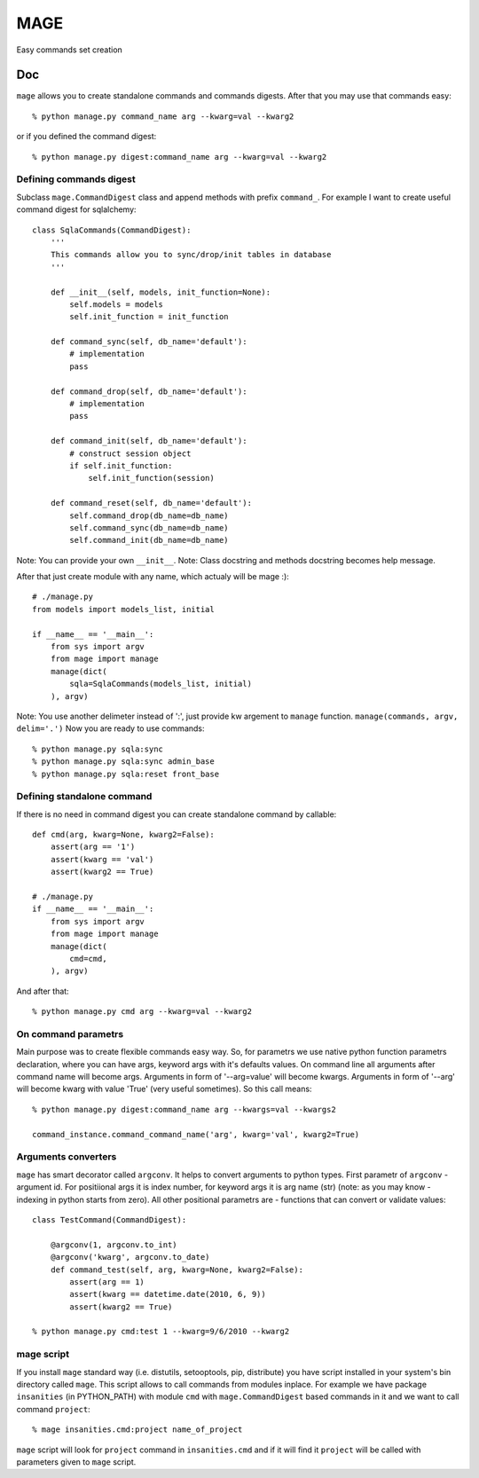 ====
MAGE
====

Easy commands set creation

Doc
===

``mage`` allows you to create standalone commands and commands digests. After that you may use that commands easy::

    % python manage.py command_name arg --kwarg=val --kwarg2

or if you defined the command digest::

    % python manage.py digest:command_name arg --kwarg=val --kwarg2

Defining commands digest
------------------------

Subclass ``mage.CommandDigest`` class and append methods with prefix ``command_``. For example I want to create useful command digest for sqlalchemy::

    class SqlaCommands(CommandDigest):
        '''
        This commands allow you to sync/drop/init tables in database
        '''

        def __init__(self, models, init_function=None):
            self.models = models
            self.init_function = init_function

        def command_sync(self, db_name='default'):
            # implementation
            pass

        def command_drop(self, db_name='default'):
            # implementation
            pass

        def command_init(self, db_name='default'):
            # construct session object
            if self.init_function:
                self.init_function(session)

        def command_reset(self, db_name='default'):
            self.command_drop(db_name=db_name)
            self.command_sync(db_name=db_name)
            self.command_init(db_name=db_name)

Note: You can provide your own ``__init__``.
Note: Class docstring and methods docstring becomes help message.

After that just create module with any name, which actualy will be mage :)::

    # ./manage.py
    from models import models_list, initial

    if __name__ == '__main__':
        from sys import argv
        from mage import manage
        manage(dict(
            sqla=SqlaCommands(models_list, initial)
        ), argv)

Note: You use another delimeter instead of ':', just provide kw argement to ``manage`` function. ``manage(commands, argv, delim='.')``
Now you are ready to use commands::

    % python manage.py sqla:sync
    % python manage.py sqla:sync admin_base
    % python manage.py sqla:reset front_base

Defining standalone command
---------------------------

If there is no need in command digest you can create standalone command by callable::

    def cmd(arg, kwarg=None, kwarg2=False):
        assert(arg == '1')
        assert(kwarg == 'val')
        assert(kwarg2 == True)

    # ./manage.py
    if __name__ == '__main__':
        from sys import argv
        from mage import manage
        manage(dict(
            cmd=cmd,
        ), argv)

And after that::

    % python manage.py cmd arg --kwarg=val --kwarg2


On command parametrs
--------------------

Main purpose was to create flexible commands easy way. So, for parametrs we use native python function parametrs declaration, where you can have args, keyword args with it's defaults values. On command line all arguments after command name will become args. Arguments in form of '--arg=value' will become kwargs. Arguments in form of '--arg' will become kwarg with value 'True' (very useful sometimes). So this call means::

    % python manage.py digest:command_name arg --kwargs=val --kwargs2

    command_instance.command_command_name('arg', kwarg='val', kwarg2=True)


Arguments converters
--------------------

``mage`` has smart decorator called ``argconv``. It helps to convert arguments to python types. First parametr of ``argconv`` - argument id. For positiional args it is index number, for keyword args it is arg name (str) (note: as you may know - indexing in python starts from zero). All other positional parametrs are - functions that can convert or validate values::

    class TestCommand(CommandDigest):

        @argconv(1, argconv.to_int)
        @argconv('kwarg', argconv.to_date)
        def command_test(self, arg, kwarg=None, kwarg2=False):
            assert(arg == 1)
            assert(kwarg == datetime.date(2010, 6, 9))
            assert(kwarg2 == True)

    % python manage.py cmd:test 1 --kwarg=9/6/2010 --kwarg2


mage script
-----------

If you install ``mage`` standard way (i.e. distutils, setooptools, pip, distribute) you have script installed in your system's bin directory called ``mage``. This script allows to call commands from modules inplace. For example we have package ``insanities`` (in PYTHON_PATH) with module ``cmd`` with ``mage.CommandDigest`` based commands in it and we want to call command ``project``::

    % mage insanities.cmd:project name_of_project

``mage`` script will look for ``project`` command in ``insanities.cmd`` and if it will find it ``project`` will be called with parameters given to ``mage`` script.
